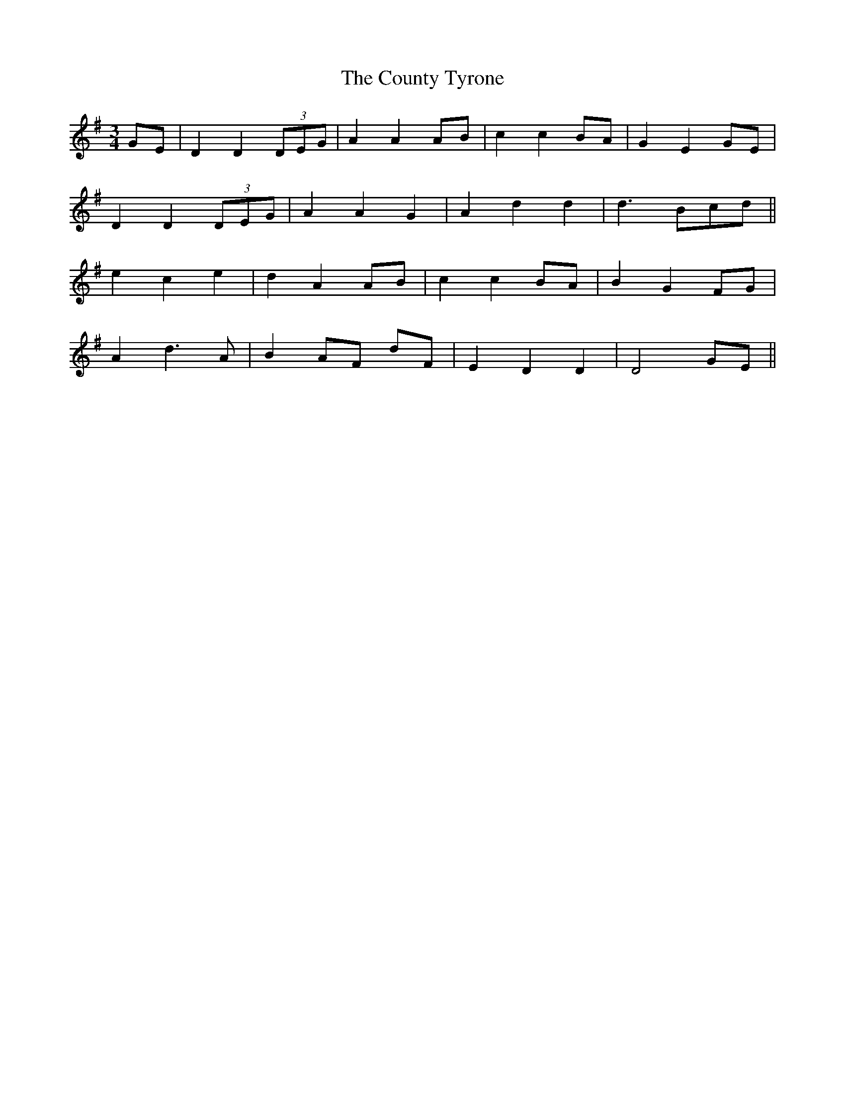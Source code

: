 X: 8368
T: County Tyrone, The
R: waltz
M: 3/4
K: Dmixolydian
GE|D2 D2 (3DEG|A2 A2 AB|c2 c2 BA|G2 E2 GE|
D2 D2 (3DEG|A2 A2 G2|A2 d2 d2|d3 Bcd||
e2 c2 e2|d2 A2 AB|c2 c2 BA|B2 G2 FG|
A2 d3 A|B2 AF dF|E2 D2 D2|D4 GE||

